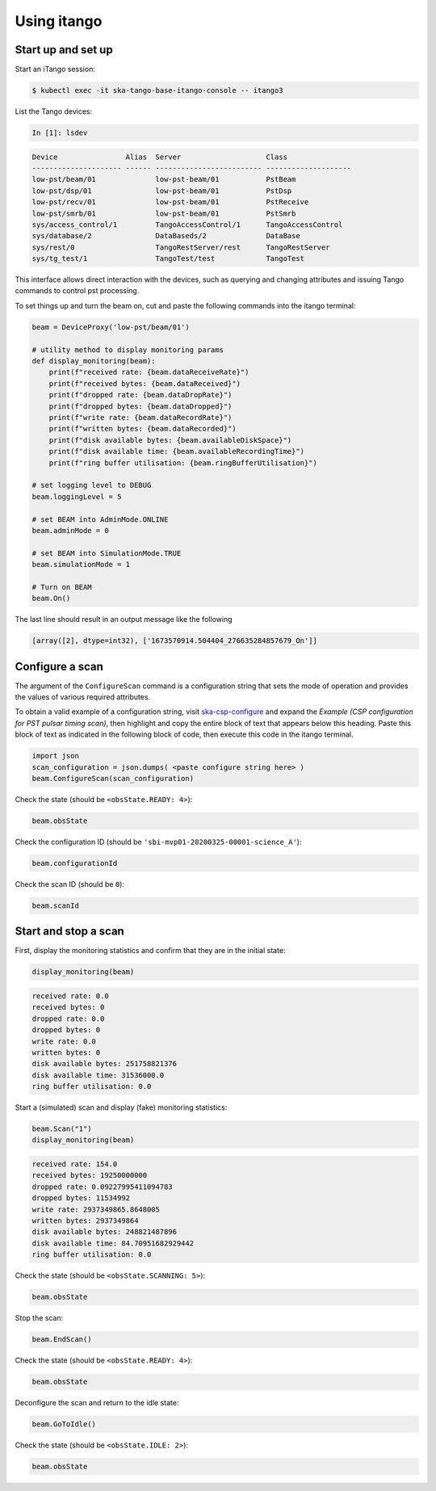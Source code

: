 .. _operation_itango:

.. raw:: html

    <style> .red {color:red} </style>

.. role:: red

Using itango
============

Start up and set up
-------------------

Start an iTango session:

.. code-block:: console

    $ kubectl exec -it ska-tango-base-itango-console -- itango3

List the Tango devices:

.. code-block:: python

    In [1]: lsdev

.. code-block:: none

    Device                Alias  Server                    Class
    --------------------- ------ ------------------------- --------------------
    low-pst/beam/01              low-pst-beam/01           PstBeam
    low-pst/dsp/01               low-pst-beam/01           PstDsp
    low-pst/recv/01              low-pst-beam/01           PstReceive
    low-pst/smrb/01              low-pst-beam/01           PstSmrb
    sys/access_control/1         TangoAccessControl/1      TangoAccessControl
    sys/database/2               DataBaseds/2              DataBase
    sys/rest/0                   TangoRestServer/rest      TangoRestServer
    sys/tg_test/1                TangoTest/test            TangoTest

This interface allows direct interaction with the devices, such as querying and
changing attributes and issuing Tango commands to control pst processing. 

To set things up and turn the beam on, cut and paste the following commands into the itango terminal:

.. code-block:: python

    beam = DeviceProxy('low-pst/beam/01')

    # utility method to display monitoring params
    def display_monitoring(beam):
        print(f"received rate: {beam.dataReceiveRate}")
        print(f"received bytes: {beam.dataReceived}")
        print(f"dropped rate: {beam.dataDropRate}")
        print(f"dropped bytes: {beam.dataDropped}")
        print(f"write rate: {beam.dataRecordRate}")
        print(f"written bytes: {beam.dataRecorded}")
        print(f"disk available bytes: {beam.availableDiskSpace}")
        print(f"disk available time: {beam.availableRecordingTime}")
        print(f"ring buffer utilisation: {beam.ringBufferUtilisation}")
    
    # set logging level to DEBUG
    beam.loggingLevel = 5

    # set BEAM into AdminMode.ONLINE
    beam.adminMode = 0

    # set BEAM into SimulationMode.TRUE
    beam.simulationMode = 1
    
    # Turn on BEAM
    beam.On()

The last line should result in an output message like the following

.. code-block:: python

    [array([2], dtype=int32), ['1673570914.504404_276635284857679_On']]

Configure a scan
----------------

The argument of the ``ConfigureScan`` command is a
configuration string that sets the mode of
operation and provides the values of various required attributes.

To obtain a valid example of a configuration string,
visit `ska-csp-configure <https://developer.skao.int/projects/ska-telmodel/en/latest/schemas/ska-csp-configure.html>`_
and expand the `Example (CSP configuration for PST pulsar timing scan)`, then highlight and copy the entire block of
text that appears below this heading.  Paste this block of text as indicated in the following block of code, then
execute this code in the itango terminal.

.. code-block:: python

    import json
    scan_configuration = json.dumps( <paste configure string here> )
    beam.ConfigureScan(scan_configuration)

Check the state (should be ``<obsState.READY: 4>``):

.. code-block:: python

    beam.obsState

Check the configuration ID (should be ``'sbi-mvp01-20200325-00001-science_A'``):

.. code-block:: python

    beam.configurationId

Check the scan ID (should be ``0``):

.. code-block:: python

    beam.scanId

Start and stop a scan
---------------------

First, display the monitoring statistics and confirm that they are in the initial state:

.. code-block:: python

    display_monitoring(beam)

.. code-block:: none

    received rate: 0.0
    received bytes: 0
    dropped rate: 0.0
    dropped bytes: 0
    write rate: 0.0
    written bytes: 0
    disk available bytes: 251758821376
    disk available time: 31536000.0
    ring buffer utilisation: 0.0

Start a (simulated) scan and display (fake) monitoring statistics:

.. code-block:: python

    beam.Scan("1")
    display_monitoring(beam)

.. code-block:: none

    received rate: 154.0
    received bytes: 19250000000
    dropped rate: 0.09227995411094783
    dropped bytes: 11534992
    write rate: 2937349865.8648005
    written bytes: 2937349864
    disk available bytes: 248821487896
    disk available time: 84.70951682929442
    ring buffer utilisation: 0.0

Check the state (should be ``<obsState.SCANNING: 5>``):

.. code-block:: python

    beam.obsState

Stop the scan:

.. code-block:: python

    beam.EndScan()

Check the state (should be ``<obsState.READY: 4>``):

.. code-block:: python

    beam.obsState

Deconfigure the scan and return to the idle state:

.. code-block:: python

   beam.GoToIdle()

Check the state (should be ``<obsState.IDLE: 2>``):

.. code-block:: python

    beam.obsState

